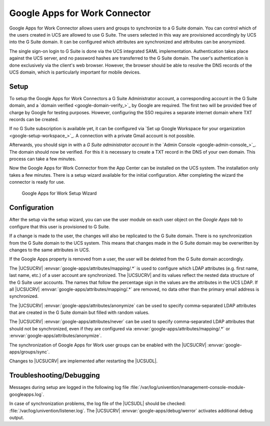 .. _idmcloud-gsuite:

Google Apps for Work Connector
==============================

Google Apps for Work Connector allows users and groups to synchronize to a G
Suite domain. You can control which of the users created in UCS are allowed to
use G Suite. The users selected in this way are provisioned accordingly by UCS
into the G Suite domain. It can be configured which attributes are synchronized
and attributes can be anonymized.

The single sign-on login to G Suite is done via the UCS integrated SAML
implementation. Authentication takes place against the UCS server, and no
password hashes are transferred to the G Suite domain. The user's authentication
is done exclusively via the client's web browser. However, the browser should
be able to resolve the DNS records of the UCS domain, which is particularly
important for mobile devices.

.. _idmcloud-gsuite-setup:

Setup
-----

To setup the Google Apps for Work Connectors a G Suite Administrator account, a
corresponding account in the G Suite domain, and a `domain verified
<google-domain-verify_>`_ by Google are required. The first two will be provided
free of charge by Google for testing purposes. However, configuring the SSO
requires a separate internet domain where TXT records can be created.

If no G Suite subscription is available yet, it can be configured via `Set up
Google Workspace for your organization <google-setup-workspace_>`_.
A connection with a private Gmail account is not possible.

Afterwards, you should sign in with a *G Suite administrator account* in the
`Admin Console <google-admin-console_>`_. The domain should now be verified.
For this it is necessary to create a TXT record in the DNS of your own domain.
This process can take a few minutes.

Now the Google Apps for Work Connector from the App Center can be installed on
the UCS system. The installation only takes a few minutes. There is a setup
wizard available for the initial configuration. After completing the wizard the
connector is ready for use.

.. _idmcloud-gsuite-wizard:

.. figure:: /images/google_wizard1.*
   :alt: Google Apps for Work Setup Wizard

   Google Apps for Work Setup Wizard

.. _idmcloud-gsuite-config:

Configuration
-------------

After the setup via the setup wizard, you can use the user module on each user
object on the *Google Apps tab* to configure that this user is provisioned to G
Suite.

If a change is made to the user, the changes will also be replicated to the G
Suite domain. There is no synchronization from the G Suite domain to the UCS
system. This means that changes made in the G Suite domain may be overwritten by
changes to the same attributes in UCS.

If the Google Apps property is removed from a user, the user will be deleted
from the G Suite domain accordingly.

The |UCSUCRV| :envvar:`google-apps/attributes/mapping/.*` is used to configure
which LDAP attributes (e.g. first name, last name, etc.) of a user account are
synchronized. The |UCSUCRV| and its values reflect the nested data structure of
the G Suite user accounts. The names that follow the percentage sign in the
values are the attributes in the UCS LDAP. If all |UCSUCRV|
:envvar:`google-apps/attributes/mapping/.*` are removed, no data other than the
primary email address is synchronized.

The |UCSUCRV| :envvar:`google-apps/attributes/anonymize` can be used to specify
comma-separated LDAP attributes that are created in the G Suite domain but
filled with random values.

The |UCSUCRV| :envvar:`google-apps/attributes/never` can be used to specify
comma-separated LDAP attributes that should not be synchronized, even if they
are configured via :envvar:`google-apps/attributes/mapping/.*` or
:envvar:`google-apps/attributes/anonymize`.

The synchronization of Google Apps for Work user groups can be enabled with the
|UCSUCRV| :envvar:`google-apps/groups/sync`.

Changes to |UCSUCRV| are implemented after restarting the |UCSUDL|.

.. _idmcloud-gsuite-debug:

Troubleshooting/Debugging
-------------------------

Messages during setup are logged in the following log file
:file:`/var/log/univention/management-console-module-googleapps.log`.

In case of synchronization problems, the log file of the |UCSUDL| should be
checked: :file:`/var/log/univention/listener.log`. The |UCSUCRV|
:envvar:`google-apps/debug/werror` activates additional debug output.

